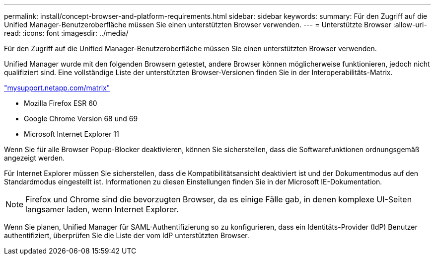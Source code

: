 ---
permalink: install/concept-browser-and-platform-requirements.html 
sidebar: sidebar 
keywords:  
summary: Für den Zugriff auf die Unified Manager-Benutzeroberfläche müssen Sie einen unterstützten Browser verwenden. 
---
= Unterstützte Browser
:allow-uri-read: 
:icons: font
:imagesdir: ../media/


[role="lead"]
Für den Zugriff auf die Unified Manager-Benutzeroberfläche müssen Sie einen unterstützten Browser verwenden.

Unified Manager wurde mit den folgenden Browsern getestet, andere Browser können möglicherweise funktionieren, jedoch nicht qualifiziert sind. Eine vollständige Liste der unterstützten Browser-Versionen finden Sie in der Interoperabilitäts-Matrix.

http://mysupport.netapp.com/matrix["mysupport.netapp.com/matrix"]

* Mozilla Firefox ESR 60
* Google Chrome Version 68 und 69
* Microsoft Internet Explorer 11


Wenn Sie für alle Browser Popup-Blocker deaktivieren, können Sie sicherstellen, dass die Softwarefunktionen ordnungsgemäß angezeigt werden.

Für Internet Explorer müssen Sie sicherstellen, dass die Kompatibilitätsansicht deaktiviert ist und der Dokumentmodus auf den Standardmodus eingestellt ist. Informationen zu diesen Einstellungen finden Sie in der Microsoft IE-Dokumentation.

[NOTE]
====
Firefox und Chrome sind die bevorzugten Browser, da es einige Fälle gab, in denen komplexe UI-Seiten langsamer laden, wenn Internet Explorer.

====
Wenn Sie planen, Unified Manager für SAML-Authentifizierung so zu konfigurieren, dass ein Identitäts-Provider (IdP) Benutzer authentifiziert, überprüfen Sie die Liste der vom IdP unterstützten Browser.
